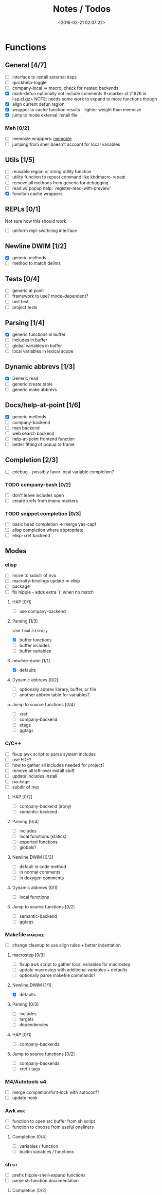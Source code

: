 #+TITLE: Notes / Todos
#+DATE: <2019-02-21 02:07:22>

* Functions
** General [4/7]
- [ ] interface to install external deps
- [ ] quickhelp-toggle
- [ ] company-local => macro, check for nested backends
- [X] mark-defun optionally not include comments
      #<marker at 21626 in lisp.el.gz>
      NOTE: needs some work to expand to more functions though
- [X] align current defun region
- [X] wrapper to cache function results - lighter weight than memoize
- [X] jump to mode external install file
*** Meh [0/2]
- [ ] memoize wrappers: [[https://github.com/skeeto/emacs-memoize][memoize]]
- [ ] jumping from shell doesn't account for local variables

** Utils [1/5]
- [ ] reusable region or string utility function
- [ ] utility function to repeat command like kbdmacro-repeat
- [ ] remove all methods from generic for debugging
- [ ] read w/ popup help: `register-read-with-preview'
- [X] function cache wrappers


** REPLs [0/1]
Not sure how this should work.
- [ ] uniform repl-swithcing interface

** Newline DWIM [1/2]
- [X] generic methods
- [ ] method to match delims

** Tests [0/4] 
- [ ] generic at point
- [ ] framework to use? mode-dependent?
- [ ] unit test
- [ ] project tests

** Parsing [1/4]
- [X] generic functions in buffer
- [ ] includes in buffer
- [ ] global variables in buffer
- [ ] local variables in lexical scope

** Dynamic abbrevs [1/3]
- [X] Generic read
- [ ] generic create table
- [ ] generic make abbrevs

** Docs/help-at-point [1/6]
- [X] generic methods
- [ ] company-backend
- [ ] man backend
- [ ] web search backend
- [ ] help-at-point frontend function
- [ ] better fitting of popup to frame

** Completion [2/3]
- [ ] edebug -- possibly favor local variable completion?
*** TODO company-bash [0/2]
- [ ] don't leave includes open
- [ ] create xrefs from imenu markers

*** TODO snippet completion [0/3]
- [ ] basic head completion => merge yas-capf
- [ ] elisp completion where appropriate
- [ ] elisp-xref backend

** Modes
*** elisp
- [ ] move to subdir of nvp
- [ ] macroify-bindings update => elisp
- [ ] package
- [ ] fix hippie - adds extra ')' when no match
**** HAP [0/1]
- [ ] use company-backend
**** Parsing [1/3]
Use ~load-history~
- [X] buffer functions
- [ ] buffer includes
- [ ] buffer variables
**** newline-dwim [1/1]
- [X] defaults
**** Dynamic abbrevs [0/2]
- [ ] optionally abbrev library, buffer, or file
- [ ] another abbrev table for variables?
**** Jump to source functions [0/4]
- [ ] xref
- [ ] company-backend
- [ ] etags
- [ ] ggtags

*** C/C++
- [ ] fixup awk script to parse system includes
- [ ] use EDE?
- [ ] how to gather all includes needed for project?
- [ ] remove all left-over install stuff
- [ ] update includes install
- [ ] package
- [ ] subdir of nvp

**** HAP [0/2]
- [ ] company-backend (irony)
- [ ] semantic-backend
**** Parsing [0/4]
- [ ] includes
- [ ] local functions (statics)
- [ ] exported functions
- [ ] globals?
**** Newline DWIM [0/3]
- [ ] default in code method
- [ ] in normal comments
- [ ] in doxygen comments
**** Dynamic abbrevs [0/1]
- [ ] local functions
**** Jump to source functions [0/2]
- [ ] semantic-backend
- [ ] ggtags


*** Makefile                                         :makefile:
- [ ] change cleanup to use align rules + better indentation
**** macrostep [0/3]
- [ ] fixup awk script to gather local variables for macrostep
- [ ] update macrostep with additional variables + defaults
- [ ] optionally parse makefile commands?
**** Newline DWIM [1/1]
- [X] defaults
**** Parsing [0/3]
- [ ] includes
- [ ] targets
- [ ] dependencies
**** HAP [0/1]
- [ ] company-backends
**** Jump to source functions [0/2]
- [ ] company-backends
- [ ] xref / tags

*** M4/Autotools                                           :m4:
- [ ] merge completion/font-lock with autoconf?
- [ ] update hook

*** Awk                                                   :awk:
- [ ] function to open src buffer from sh script
- [ ] function to choose from useful oneliners
**** Completion [0/4]
- [ ] variables / function
- [ ] builtin variables / functions
*** sh                                                     :sh:
- [ ] prefix hippie-shell-expand functions
- [ ] parse sh function documentation
**** Completion [0/2]
- [ ] capf for lexical scoped variables
- [ ] merge capf bash-completion/variable-completion, maybe
  `completion-merge-tables` from minibuffer
**** Snippets [0/1]
- [ ] split sh usage arguments in snippets
**** HAP [0/2]
- [ ] company-backend
- [ ] parse sh function documentation
**** Jump to source functions [0/1]
- [ ] xref for company-bash sources
**** Tests
- [ ] method to jump to unit test at point

*** Java                                                 :java:
- [ ] new root package directory w/o creating new directory
**** javadoc-mode
- [ ] formatting for lists
- [ ] possible to determine table starts?
- [ ] better faces
- [ ] jump b/w sections, eg. Man-goto-section
**** HAP [0/2]
- [ ] company-backend
- [ ] web-backend?? javadoc-lookup
**** Tests / jump to source [2/2]
- [X] irony
- [X] irony runs tests

* Mode
- [ ] struct or class?
- [ ] package deps
- [ ] support recipe fetcher
- [ ] external install targets
- [ ] define mode-local variables?

* Automation [1/6]
- [ ] ggtags install
- [ ] hooks to compile/autoload updated packages
- [ ] better logging - only want to see warnings/errors during build
- [ ] update makefiles - remove extra stuff
- [ ] update build-scripts for init / site-lisp - refactor
- [X] asm install

* Mode settings [2/6]
- [ ] tags settings / ggtags / etags
  https://github.com/skeeto/.emacs.d/tree/master/lisp
- [X] edebug
- [X] wgrep
- [ ] grep / ag settings , pdfgrep?
- [ ] EDE
- [ ] m4

* Library fixes [3/9]
- [ ] fix nvp-install
- [ ] better package installs
  https://raw.githubusercontent.com/skeeto/.emacs.d/master/lisp/gpkg.el
- [X] nvp-minibuffer: eval / edebug hooks, hippie expand history
- [ ] nvp-doc - company backend, man backend, fallback to websearch? zeal?
- [ ] nvp-abbrev-dynamic - should be ready for elisp / C
- [ ] nvp-disassemble - waiting on generic docs
- [X] separate setup from nvp
- [ ] only call setup functions on first load
- [X] remove nvp-conf / merge with config-tools

* Merge/remove old packages [1/11]
- [ ] bmk-to-bmk => nvp-bookmark
- [ ] esh-help => nvp-eshell
- [ ] project-templates => cookiecutter?
- [ ] project-ido => cookiecutter?
- [ ] cheatsheet-lookup => nvp-help
- [ ] yas-capf => nvp-snippet
- [ ] save-utils => nvp-utils
- [ ] log-utils => nvp-log
- [ ] help-utils => nvp-help
- [ ] tag-utils => nvp-tags
- [X] config-tools => nvp-conf
** subdirs [0/5]
- [ ] md-tools => subdir 
- [ ] elisp-utils => subdir
- [ ] yaml-tools => subdir 
- [ ] shell-tools => subdir
- [ ] c-tools => subdir

* Tests / Profile [2/4]
- [ ] update profiling script
- [ ] update CI
- [X] choose testing framework
- [X] add back unit tests

[[https://github.com/emacsmirror/paredit/blob/master/test.el][paredit tests]]

* Elisp Packages [0/4]
** Cookiecutter
wrapper for cookiecutter packages
** Cargo
update / remove
** Awk-it
incorporate?

* cookies [0/3]
- [ ] el
- [ ] pydata
- [ ] CI

